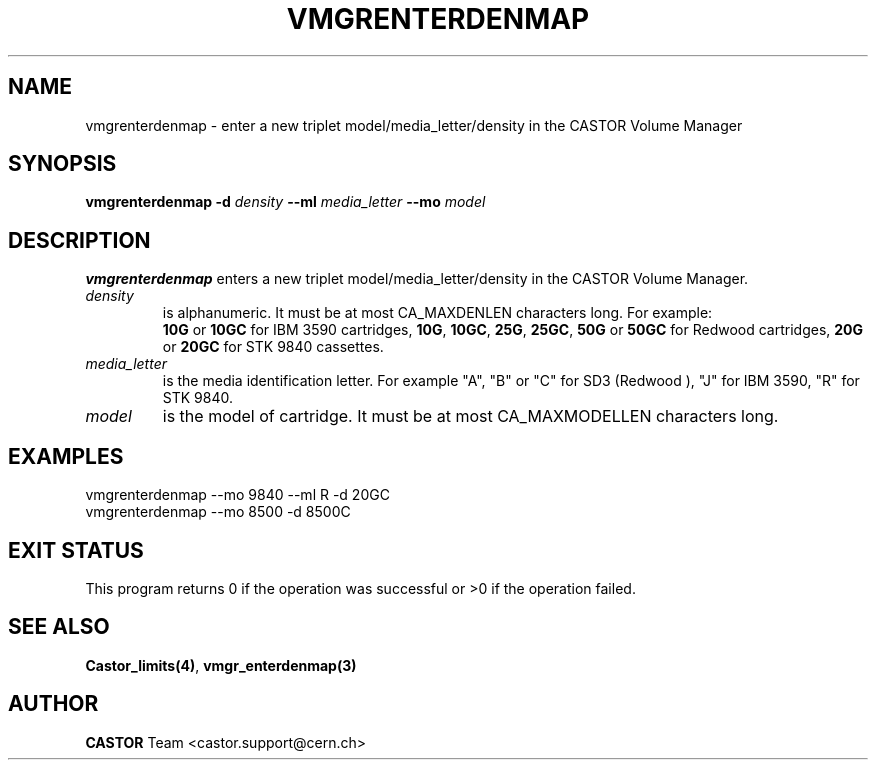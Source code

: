.\" @(#)$RCSfile: vmgrenterdenmap.man,v $ $Revision: 1.3 $ $Date: 2001/09/26 09:13:57 $ CERN IT-PDP/DM Jean-Philippe Baud
.\" Copyright (C) 2000 by CERN/IT/PDP/DM
.\" All rights reserved
.\"
.TH VMGRENTERDENMAP 1 "$Date: 2001/09/26 09:13:57 $" CASTOR "vmgr Administrator Commands"
.SH NAME
vmgrenterdenmap \- enter a new triplet model/media_letter/density in the CASTOR
Volume Manager
.SH SYNOPSIS
.B vmgrenterdenmap
.BI -d " density"
.BI --ml " media_letter"
.BI --mo " model"
.SH DESCRIPTION
.B vmgrenterdenmap
enters a new triplet model/media_letter/density in the CASTOR Volume Manager.
.TP
.I density
is alphanumeric. It must be at most CA_MAXDENLEN characters long.
For example:
.br
.B 10G
or
.B 10GC
for IBM 3590 cartridges,
.BR 10G ,
.BR 10GC ,
.BR 25G ,
.BR 25GC ,
.B 50G
or
.B 50GC
for Redwood cartridges,
.B 20G
or
.B 20GC
for STK 9840 cassettes.
.TP
.I media_letter
is the media identification letter. For example "A", "B" or "C" for SD3 (Redwood
),
"J" for IBM 3590, "R" for STK 9840.
.TP
.I model
is the model of cartridge.
It must be at most CA_MAXMODELLEN characters long.
.SH EXAMPLES
.nf
.ft CW
vmgrenterdenmap --mo 9840 --ml R -d 20GC
vmgrenterdenmap --mo 8500 -d 8500C
.ft
.fi
.SH EXIT STATUS
This program returns 0 if the operation was successful or >0 if the operation
failed.
.SH SEE ALSO
.BR Castor_limits(4) ,
.B vmgr_enterdenmap(3)
.SH AUTHOR
\fBCASTOR\fP Team <castor.support@cern.ch>
